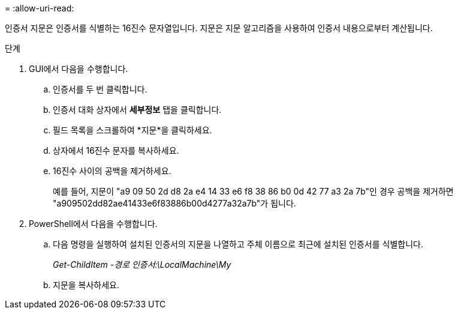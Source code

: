 = 
:allow-uri-read: 


인증서 지문은 인증서를 식별하는 16진수 문자열입니다.  지문은 지문 알고리즘을 사용하여 인증서 내용으로부터 계산됩니다.

.단계
. GUI에서 다음을 수행합니다.
+
.. 인증서를 두 번 클릭합니다.
.. 인증서 대화 상자에서 *세부정보* 탭을 클릭합니다.
.. 필드 목록을 스크롤하여 *지문*을 클릭하세요.
.. 상자에서 16진수 문자를 복사하세요.
.. 16진수 사이의 공백을 제거하세요.
+
예를 들어, 지문이 "a9 09 50 2d d8 2a e4 14 33 e6 f8 38 86 b0 0d 42 77 a3 2a 7b"인 경우 공백을 제거하면 "a909502dd82ae41433e6f83886b00d4277a32a7b"가 됩니다.



. PowerShell에서 다음을 수행합니다.
+
.. 다음 명령을 실행하여 설치된 인증서의 지문을 나열하고 주체 이름으로 최근에 설치된 인증서를 식별합니다.
+
_Get-ChildItem -경로 인증서:\LocalMachine\My_

.. 지문을 복사하세요.



